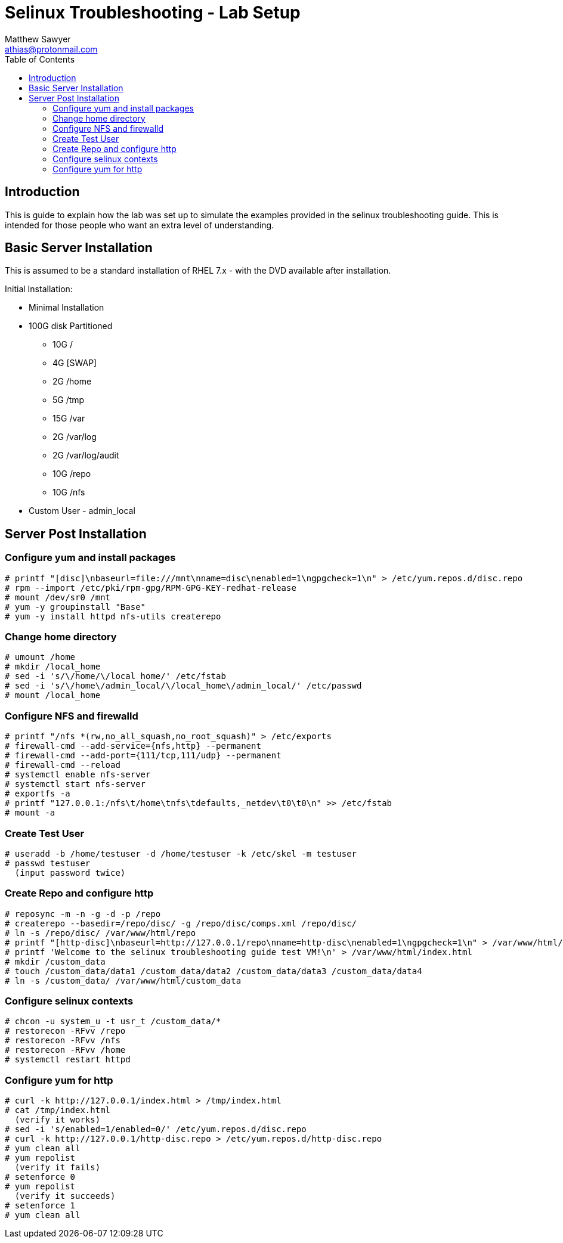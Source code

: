Selinux Troubleshooting - Lab Setup
===================================
:Author: Matthew Sawyer
:Email: athias@protonmail.com
:Date: 14 May 2018
:toc:

== Introduction

This is guide to explain how the lab was set up to simulate the examples provided in the selinux troubleshooting guide.  This is intended for those people who want an extra level of understanding.

== Basic Server Installation

This is assumed to be a standard installation of RHEL 7.x - with the DVD available after installation.

.Initial Installation:
* Minimal Installation
* 100G disk Partitioned
** 10G /
** 4G [SWAP]
** 2G /home
** 5G /tmp
** 15G /var
** 2G /var/log
** 2G /var/log/audit
** 10G /repo
** 10G /nfs
* Custom User - admin_local

== Server Post Installation

=== Configure yum and install packages
```
# printf "[disc]\nbaseurl=file:///mnt\nname=disc\nenabled=1\ngpgcheck=1\n" > /etc/yum.repos.d/disc.repo
# rpm --import /etc/pki/rpm-gpg/RPM-GPG-KEY-redhat-release
# mount /dev/sr0 /mnt
# yum -y groupinstall "Base"
# yum -y install httpd nfs-utils createrepo
```

=== Change home directory
```
# umount /home
# mkdir /local_home
# sed -i 's/\/home/\/local_home/' /etc/fstab
# sed -i 's/\/home\/admin_local/\/local_home\/admin_local/' /etc/passwd
# mount /local_home
```

=== Configure NFS and firewalld
```
# printf "/nfs *(rw,no_all_squash,no_root_squash)" > /etc/exports
# firewall-cmd --add-service={nfs,http} --permanent
# firewall-cmd --add-port={111/tcp,111/udp} --permanent
# firewall-cmd --reload
# systemctl enable nfs-server
# systemctl start nfs-server
# exportfs -a
# printf "127.0.0.1:/nfs\t/home\tnfs\tdefaults,_netdev\t0\t0\n" >> /etc/fstab
# mount -a
```

=== Create Test User
```
# useradd -b /home/testuser -d /home/testuser -k /etc/skel -m testuser
# passwd testuser
  (input password twice)
```

=== Create Repo and configure http
```
# reposync -m -n -g -d -p /repo
# createrepo --basedir=/repo/disc/ -g /repo/disc/comps.xml /repo/disc/
# ln -s /repo/disc/ /var/www/html/repo
# printf "[http-disc]\nbaseurl=http://127.0.0.1/repo\nname=http-disc\nenabled=1\ngpgcheck=1\n" > /var/www/html/http-disc.repo
# printf 'Welcome to the selinux troubleshooting guide test VM!\n' > /var/www/html/index.html
# mkdir /custom_data
# touch /custom_data/data1 /custom_data/data2 /custom_data/data3 /custom_data/data4
# ln -s /custom_data/ /var/www/html/custom_data
```

=== Configure selinux contexts
```
# chcon -u system_u -t usr_t /custom_data/*
# restorecon -RFvv /repo
# restorecon -RFvv /nfs
# restorecon -RFvv /home
# systemctl restart httpd
```

=== Configure yum for http
```
# curl -k http://127.0.0.1/index.html > /tmp/index.html
# cat /tmp/index.html
  (verify it works)
# sed -i 's/enabled=1/enabled=0/' /etc/yum.repos.d/disc.repo
# curl -k http://127.0.0.1/http-disc.repo > /etc/yum.repos.d/http-disc.repo
# yum clean all
# yum repolist
  (verify it fails)
# setenforce 0
# yum repolist
  (verify it succeeds)
# setenforce 1
# yum clean all
```
